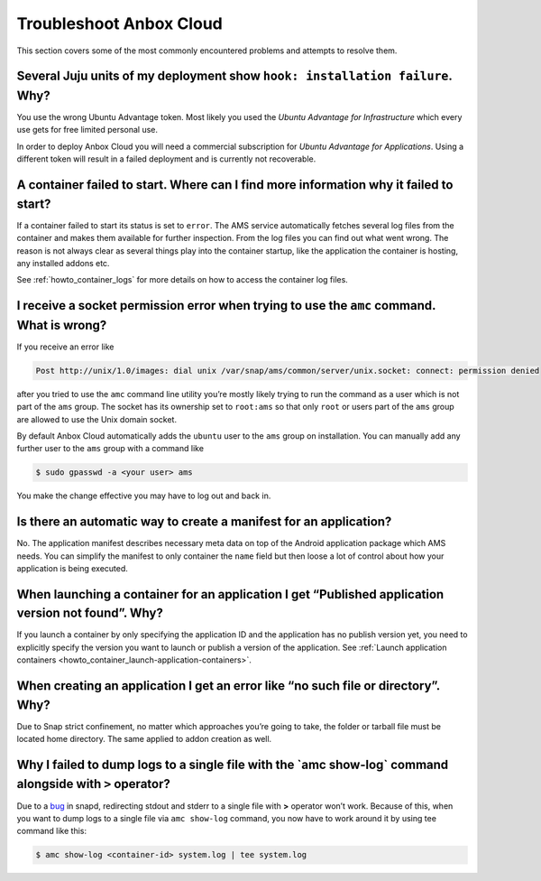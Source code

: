 .. _howto_troubleshoot:

========================
Troubleshoot Anbox Cloud
========================

This section covers some of the most commonly encountered problems and
attempts to resolve them.

Several Juju units of my deployment show ``hook: installation failure``. Why?
=============================================================================

You use the wrong Ubuntu Advantage token. Most likely you used the
*Ubuntu Advantage for Infrastructure* which every use gets for free
limited personal use.

In order to deploy Anbox Cloud you will need a commercial subscription
for *Ubuntu Advantage for Applications*. Using a different token
will result in a failed deployment and is currently not recoverable.

A container failed to start. Where can I find more information why it failed to start?
======================================================================================

If a container failed to start its status is set to ``error``. The AMS
service automatically fetches several log files from the container and
makes them available for further inspection. From the log files you can
find out what went wrong. The reason is not always clear as several
things play into the container startup, like the application the
container is hosting, any installed addons etc.

See :ref:`howto_container_logs`
for more details on how to access the container log files.

I receive a socket permission error when trying to use the ``amc`` command. What is wrong?
==========================================================================================

If you receive an error like

.. code:: text

   Post http://unix/1.0/images: dial unix /var/snap/ams/common/server/unix.socket: connect: permission denied

after you tried to use the ``amc`` command line utility you’re mostly
likely trying to run the command as a user which is not part of the
``ams`` group. The socket has its ownership set to ``root:ams`` so that
only ``root`` or users part of the ``ams`` group are allowed to use the
Unix domain socket.

By default Anbox Cloud automatically adds the ``ubuntu`` user to the
``ams`` group on installation. You can manually add any further user to
the ``ams`` group with a command like

.. code:: bash

   $ sudo gpasswd -a <your user> ams

You make the change effective you may have to log out and back in.

Is there an automatic way to create a manifest for an application?
==================================================================

No. The application manifest describes necessary meta data on top of the
Android application package which AMS needs. You can simplify the
manifest to only container the ``name`` field but then loose a lot of
control about how your application is being executed.

When launching a container for an application I get “Published application version not found”. Why?
===================================================================================================

If you launch a container by only specifying the application ID and the
application has no publish version yet, you need to explicitly specify
the version you want to launch or publish a version of the application.
See :ref:`Launch application containers <howto_container_launch-application-containers>`.

When creating an application I get an error like “no such file or directory”. Why?
==================================================================================

Due to Snap strict confinement, no matter which approaches you’re going
to take, the folder or tarball file must be located home directory. The
same applied to addon creation as well.

Why I failed to dump logs to a single file with the \`amc show-log\` command alongside with ``>`` operator?
===========================================================================================================

Due to a `bug <https://bugs.launchpad.net/snapd/+bug/1835805>`_ in
snapd, redirecting stdout and stderr to a single file with **>**
operator won’t work. Because of this, when you want to dump logs to a
single file via ``amc show-log`` command, you now have to work around it
by using tee command like this:

.. code:: bash

   $ amc show-log <container-id> system.log | tee system.log
